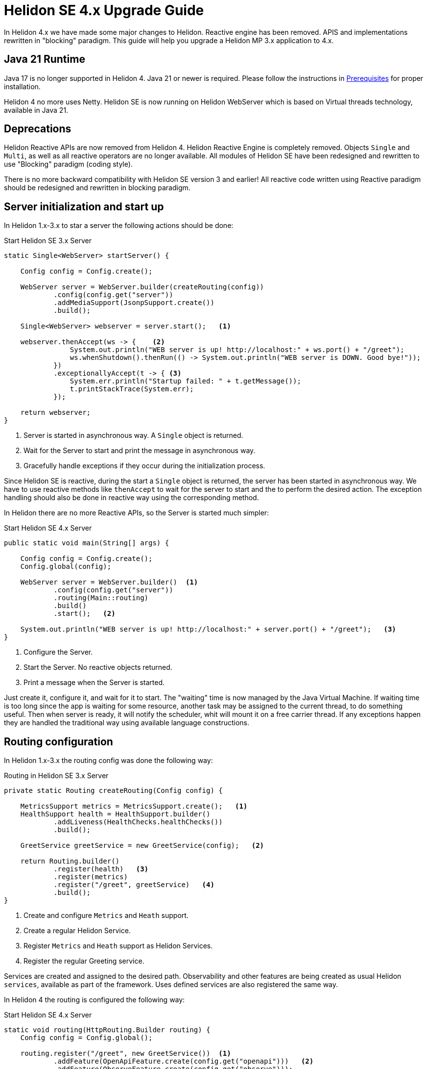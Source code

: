 ///////////////////////////////////////////////////////////////////////////////

    Copyright (c) 2023 Oracle and/or its affiliates.

    Licensed under the Apache License, Version 2.0 (the "License");
    you may not use this file except in compliance with the License.
    You may obtain a copy of the License at

        http://www.apache.org/licenses/LICENSE-2.0

    Unless required by applicable law or agreed to in writing, software
    distributed under the License is distributed on an "AS IS" BASIS,
    WITHOUT WARRANTIES OR CONDITIONS OF ANY KIND, either express or implied.
    See the License for the specific language governing permissions and
    limitations under the License.

///////////////////////////////////////////////////////////////////////////////

= Helidon SE 4.x Upgrade Guide
:description: Helidon SE 4.x Upgrade Guide
:keywords: helidon, porting, migration, upgrade, incompatibilities
:rootdir: {docdir}/../..

In Helidon 4.x we have made some major changes to Helidon. Reactive engine has been removed. APIS and implementations rewritten in "blocking" paradigm. This guide will help you upgrade a Helidon MP 3.x application to 4.x.


== Java 21 Runtime

Java 17 is no longer supported in Helidon 4. Java 21 or newer is required. Please follow the instructions in xref:{rootdir}/about/prerequisites.adoc[Prerequisites] for proper installation.

Helidon 4 no more uses Netty. Helidon SE is now running on Helidon WebServer which is based on Virtual threads technology, available in Java 21.


== Deprecations

Helidon Reactive APIs are now removed from Helidon 4. Helidon Reactive Engine is completely removed. Objects `Single` and `Multi`, as well as all reactive operators are no longer available. All modules of Helidon SE have been redesigned and rewritten to use "Blocking" paradigm (coding style).

There is no more backward compatibility with Helidon SE version 3 and earlier! All reactive code written using Reactive paradigm should be redesigned and rewritten in blocking paradigm.

== Server initialization and start up

In Helidon 1.x-3.x to star a server the following actions should be done:

[source, java]
.Start Helidon SE 3.x Server
----
static Single<WebServer> startServer() {

    Config config = Config.create();

    WebServer server = WebServer.builder(createRouting(config))
            .config(config.get("server"))
            .addMediaSupport(JsonpSupport.create())
            .build();

    Single<WebServer> webserver = server.start();   <1>

    webserver.thenAccept(ws -> {    <2>
                System.out.println("WEB server is up! http://localhost:" + ws.port() + "/greet");
                ws.whenShutdown().thenRun(() -> System.out.println("WEB server is DOWN. Good bye!"));
            })
            .exceptionallyAccept(t -> { <3>
                System.err.println("Startup failed: " + t.getMessage());
                t.printStackTrace(System.err);
            });

    return webserver;
}
----
<1> Server is started in asynchronous way. A `Single` object is returned.
<2> Wait for the Server to start and print the message in asynchronous way.
<3> Gracefully handle exceptions if they occur during the initialization process.

Since Helidon SE is reactive, during the start a `Single` object is returned, the server has been started in asynchronous way. We have to use reactive methods like `thenAccept` to wait for the server to start and the to perform the desired action. The exception handling should also be done in reactive way using the corresponding method.

In Helidon there are no more Reactive APIs, so the Server is started much simpler:

[source, java]
.Start Helidon SE 4.x Server
----
public static void main(String[] args) {

    Config config = Config.create();
    Config.global(config);

    WebServer server = WebServer.builder()  <1>
            .config(config.get("server"))
            .routing(Main::routing)
            .build()
            .start();   <2>

    System.out.println("WEB server is up! http://localhost:" + server.port() + "/greet");   <3>
}
----
<1> Configure the Server.
<2> Start the Server. No reactive objects returned.
<3> Print a message when the Server is started.

Just create it, configure it, and wait for it to start. The "waiting" time is now managed by the Java Virtual Machine. If waiting time is too long since the app is waiting for some resource, another task may be assigned to the current thread, to do something useful. Then when server is ready, it will notify the scheduler, whit will mount it on a free carrier thread.
If any exceptions happen they are handled the traditional way using available language constructions.


== Routing configuration

In Helidon 1.x-3.x the routing config was done the following way:

[source, java]
.Routing in Helidon SE 3.x Server
----
private static Routing createRouting(Config config) {

    MetricsSupport metrics = MetricsSupport.create();   <1>
    HealthSupport health = HealthSupport.builder()
            .addLiveness(HealthChecks.healthChecks())
            .build();

    GreetService greetService = new GreetService(config);   <2>

    return Routing.builder()
            .register(health)   <3>
            .register(metrics)
            .register("/greet", greetService)   <4>
            .build();
}
----
<1> Create and configure `Metrics` and `Heath` support.
<2> Create a regular Helidon Service.
<3> Register `Metrics` and `Heath` support as Helidon Services.
<4> Register the regular Greeting service.

Services are created and assigned to the desired path. Observability and other features are being created as usual Helidon `services`, available as part of the framework. Uses defined services are also registered the same way.

In Helidon 4 the routing is configured the following way:

[source, java]
.Start Helidon SE 4.x Server
----
static void routing(HttpRouting.Builder routing) {
    Config config = Config.global();

    routing.register("/greet", new GreetService())  <1>
            .addFeature(OpenApiFeature.create(config.get("openapi")))   <2>
            .addFeature(ObserveFeature.create(config.get("observe")));
}
----
<1> Register Greeting service as in previous versions of Helidon.
<2> Add `Feature` for Observability and OpenAPI.


`Feature` encapsulates a set of endpoints, services and/or filters. It is similar to `HttpService` but gives more freedom in setup. Main difference is that a feature can add `Filters` and it cannot be registered on a path. Features are not registered immediately - each feature can define a `Weight` or implement `Weighted` to order features according to their weight. Higher weighted features are registered first. This is to allow ordering of features in a meaningful way (e.g. Context should be first, Tracing second, Security third etc.).


== Services

There are also significant changes in Helidon `Service`.

In prior versions a service look this way:

[source, java]
.Helidon SE 3.x Service
----
public class GreetService implements Service {

    @Override
    public void update(Routing.Rules rules) {   <1>
        rules
            .get("/", this::getDefaultMessageHandler)
            .get("/{name}", this::getMessageHandler)
            .put("/greeting", this::updateGreetingHandler);
    }

    private void getDefaultMessageHandler(ServerRequest request, ServerResponse response) {   <2>
        sendResponse(response, "World");
    }

    // other methods omitted
}
----
<1> Use `update()` method to set up routing.
<2> Handle a `Request` and return a `Responce`.

In Helidon 4 the same service:

[source, java]
.Helidon SE 4.x Service
----
public class GreetService implements HttpService {  <1>

    @Override
    public void routing(HttpRules rules) {  <2>
        rules.get("/", this::getDefaultMessageHandler)
             .get("/{name}", this::getMessageHandler)
             .put("/greeting", this::updateGreetingHandler);
    }


    private void getDefaultMessageHandler(ServerRequest request, ServerResponse response) { <3>
        sendResponse(response, "World");
    }

    // other methods omitted
}
----
<1> Implement `HttpService` for the `GreetingService`.
<2> Use `routing(HttpRules rules)` to set up routing.
<3> Handle a `Request` and return a `Responce`.

Helidon 4 introduced `HttpService` that should be implemented in order to process HTTP requests. To set up routing, the method `routing(HttpRules rules)` should now be used. It receives `HttpRules` object with routes description.

These changes make Helidon 4 incompatible with previous versions.

Learn more about `HttpService` and `Routing` at xref:../webserver.adoc[Helidon SE WebServer]

== Conclusion

Please proceed to xref:../introduction.adoc[Helidon SE Introduction] to find more information and documentation about each module.
